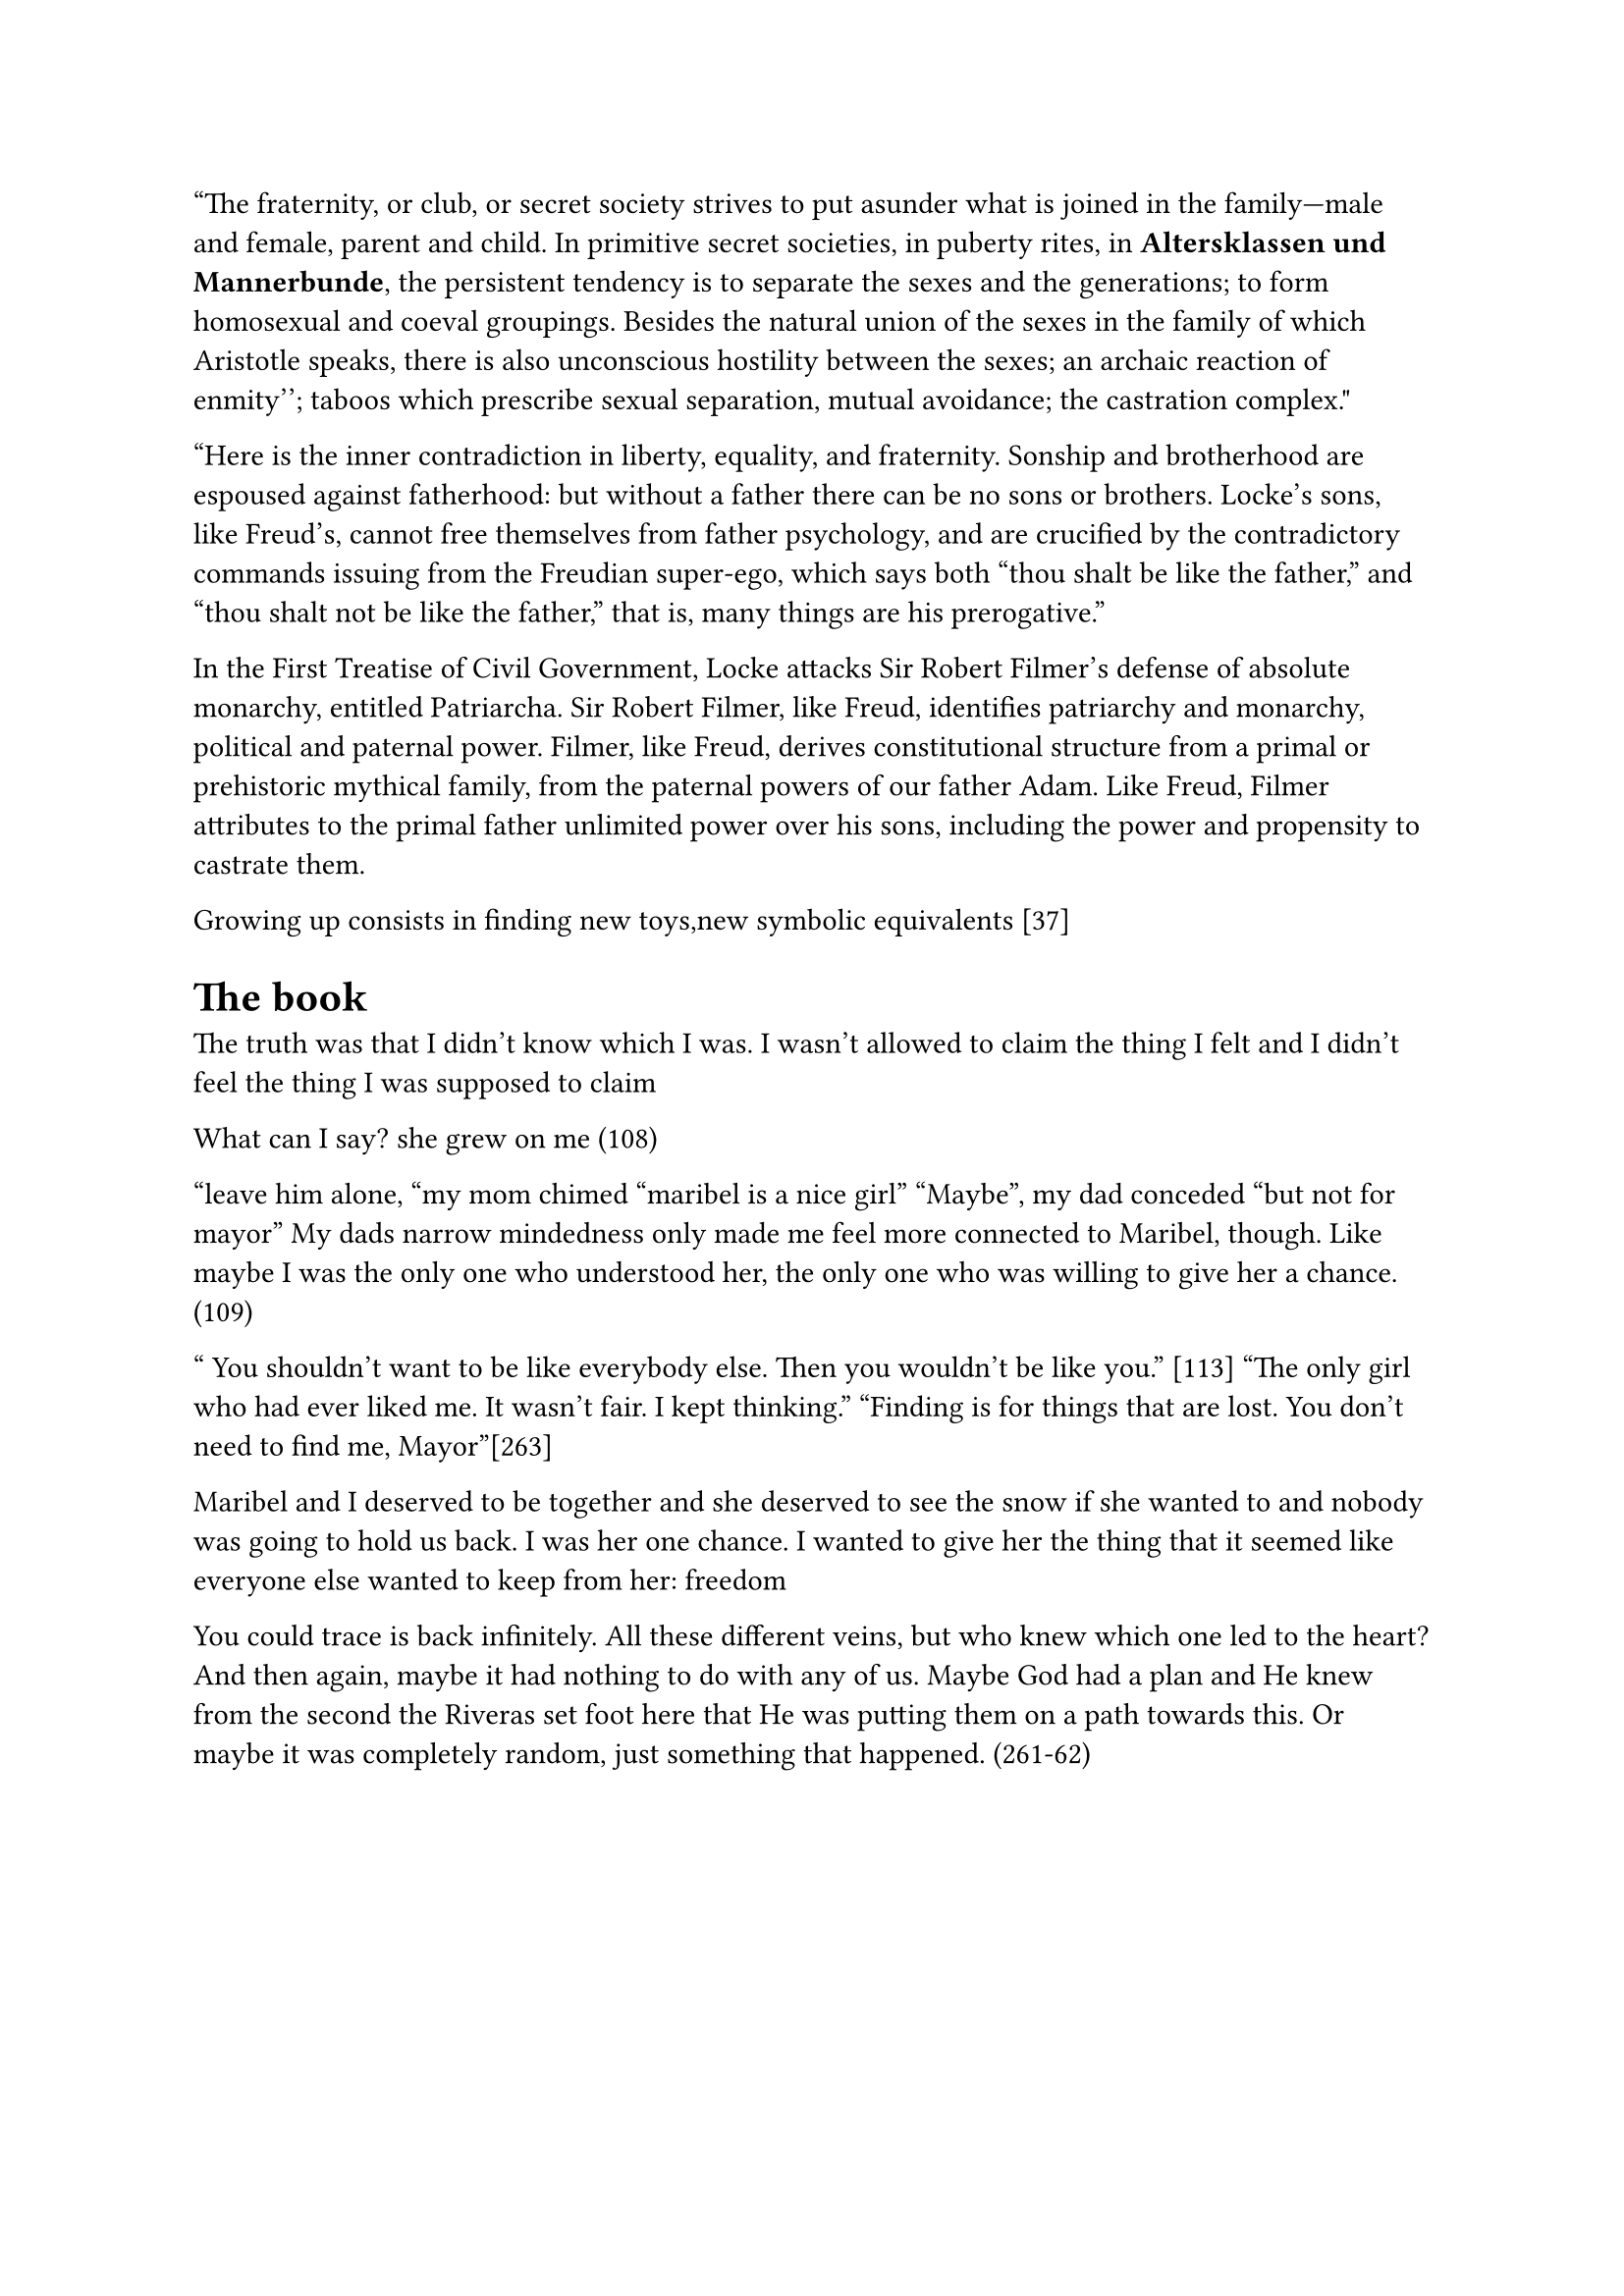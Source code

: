 "The fraternity, or club, or secret society strives to put asunder what is joined in the family—male and female, parent and child. In primitive secret societies, in puberty rites, in *Altersklassen und Mannerbunde*, the persistent tendency is to separate the sexes and the generations; to form homosexual and coeval groupings. Besides the natural union of the sexes in the family of which Aristotle speaks, there is also unconscious hostility between the sexes; ``an archaic reaction of enmity''; taboos which prescribe sexual separation, mutual avoidance; the castration complex."

"Here is the inner contradiction in liberty, equality, and fraternity. Sonship and brotherhood are espoused against fatherhood: but without a father there can be no sons or brothers. Locke's sons, like Freud's, cannot free themselves from father psychology, and are crucified by the contradictory commands issuing from the Freudian super-ego, which says both "thou shalt be like the father," and "thou shalt not be like the father," that is, many things are his prerogative."

In the First Treatise of Civil Government, Locke attacks Sir Robert Filmer's defense of absolute monarchy, entitled Patriarcha. Sir Robert Filmer, like Freud, identifies patriarchy and monarchy, political and paternal power. Filmer, like Freud, derives constitutional structure from a primal or prehistoric mythical family, from the paternal powers of our father Adam. Like Freud, Filmer attributes to the primal father unlimited power over his sons, including the power and propensity to castrate them.

Growing up consists in finding new toys,new symbolic equivalents [37]

= The book 
The truth was that I didn’t know which I was. I wasn’t allowed to claim the thing I felt and I didn’t feel the thing I was supposed to claim

What can I say? she grew on me (108)

"leave him alone, "my mom chimed "maribel is a nice girl"
"Maybe", my dad conceded "but not for mayor"
My dads narrow mindedness only made me feel more connected to Maribel, though. Like maybe I was the only one who understood her, the only one who was willing to give her a chance.(109)

" You  shouldn't want to be like everybody else. Then you wouldn't be like you." [113]
"The only girl who had ever liked me. It wasn't fair. I kept thinking."
"Finding is for things that are lost. You don't need to find me, Mayor"[263]

Maribel and I deserved to be together and she deserved to see the snow if she wanted to and nobody was going to hold us back. I was her one chance. I wanted to give her the thing that it seemed like everyone else wanted to keep from her: freedom 

You could trace is back infinitely. All these different veins, but who knew which one led to the heart? And then again, maybe it had nothing to do with any of us. Maybe God had a plan and He knew from the second the Riveras set foot here that He was putting them on a path towards this. Or maybe it was completely random, just something that happened. (261-62)


= https://labelmelatin.com/wp-content/uploads/2024/09/Adrienne-Erazo-The-Emotions-of-Immigrant-Identity-Processing-in-Cristina-Henriquezs-The-Book-of-Unknown-Americans-Edited-6-12-24-.pdf
In this sense, the novel represents part of a larger corpus of diasporic literature that “reflect[s] the binaries of belonging and displacement that disrupt identity and undermine self-worth and self-determination” (Kenney 180).

The novel is perhaps in this sense influenced by what Deborah Shaw
calls the “US treatment in terms of storytelling approaches” (236), in which “Migrant experience
[…] has to conform to the demands of the US […] market rather than any political or social
imperative” (237).

coupled with the confession that his dad obligated him to try out (rather than it being Mayor’s own choice), symbolizes the manner in which cultural norms pigeonhole Latinx identity, limiting its manifestation to certain recognizable standards (read: stereotypes). On the soccer field, Mayor’s self-deprecation – “I felt like a loser, hanging around the sidelines all the time” – reveals his internalization of these stereotypes and frustration at his inability to meet these cultural expectations (17). His hyperawareness of how others, his father included, see him functions as an example of immigrants’ alertness to their vulnerability to judgment:

= https://www-cambridge-org.proxy.lib.pdx.edu/core/books/gender-in-american-literature-and-culture/new-directions/61724CAC6BBE58460C6C671DDCA0BD0D
In Mae Ngai’s history of immigration restriction, she points to the double bind of the immigrant’s presence in the United States without rights to inclusion in the social or political sphere: “Immigration restriction produced the illegal alien as a new legal and political subject, whose inclusion within the nation was simultaneously a social reality and a legal impossibility – a subject barred from citizenship and without rights.”6 In other words, this is a group with a stake in national politics, but no voice or acknowledged right to engage in that conversation.

The double bind that Ngai describes has led to a mass silencing of immigrant stories.

= https://libres.uncg.edu/ir/unca/f/C_Forbes_Maybe_2018.pdf

As Miller says, “Tragedy enlightens – and it must, in that it points the heroic finger at the enemy of man’s freedom. The thrust for freedom is the quality in tragedy which exalts” 

= 
the enormous gulf that must separate what is conceived as occurring "in here" from that which, correspondingly, must lie "out there"

The product of our original and actual birth, childhood, being ruled by the body, is the source of all obscurity and confusion in our thinking. For, as body, we are completely reactive and nondiscriminative, unable to make the most basic distinctions between an inner occurrence and an external one

We assume nothing. We refuse to let our bodies mystify us: "I shall close my eyes, I shall stop my ears, I shall call away all my senses" (HR 1:157). We begin afresh. The result, in the Meditations, is a securing of all the boundaries that, in childhood, are so fragile: between the "inner" and the "outer," between the subjective and the objective, between self and world
= Focaul

“imagine what we could be” by getting rid of the double bind of simultaneously being individualized and totalized (“Subject and Power” 335-6/783-4) so that we may promote new forms of subjectivity through refusals of the kind of individuality imposed on us for several centuries"

= https://monoskop.org/images/0/03/Technologies_of_the_Self_A_Seminar_with_Michel_Foucault.pdf

The way the martyr faces death is the model for the
penitent. For the relapsed to be reintegrated into the church, he
must expose himself voluntarily to ritual martyrdom. Penance is
the affect of change, of rupture with self, past, and world

= https://ecommons.udayton.edu/cgi/viewcontent.cgi?article=1057&context=hst_fac_pub

The unrestrained capacity to move
became equated early in the American cultural imagination with personal reinvention and
self-determination (Feldman 13-19). Those who could control their own movement were
deemed self-sufficient, independent agents

1960s suspicions of the equation of cars and true manhood with a cleverly indirect proAmerican, blue-collar populism by channeling that skepticism towards foreign luxury
vehicles


